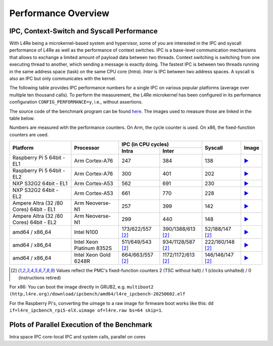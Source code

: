 Performance Overview
********************

IPC, Context-Switch and Syscall Performance
===========================================

With L4Re being a microkernel-based system and hypervisor, some of you are
interested in the IPC and syscall performance of L4Re as well as the
performance of context switches. IPC is a base-level communication
mechanisms that allows to exchange a limited amount of payload data between
two threads. Context switching is switching from one executing thread to
another, which sending a message is exactly doing.
The fastest IPC is between two threads running in the same
address space (task) on the same CPU core (`Intra`). `Inter` is IPC between
two address spaces. A syscall is also an IPC but only communicates with the
kernel.

The following table provides IPC performance numbers for a single IPC on
various popular platforms (average over multiple ten thousand calls). To
perform the measurement, the L4Re microkernel has been configured in its
performance configuration ``CONFIG_PERFORMANCE=y``, i.e., without
assertions.

The source code of the benchmark program can be found `here
<https://github.com/l4re/ipcbench/>`_. The images used to measure those are
linked in the table below.

Numbers are measured with the performance counters. On Arm, the cycle counter
is used. On x86, the fixed-function counters are used.

+-----------------+----------------+------------------------------------------+--------------------+---------------------------------------------------------------------------------------------+
| Platform        | Processor      | IPC (in CPU cycles)                      | Syscall            | Image                                                                                       |
|                 |                +--------------------+---------------------+                    |                                                                                             |
|                 |                | Intra              | Inter               |                    |                                                                                             |
+=================+================+====================+=====================+====================+=============================================================================================+
| Raspberry Pi 5  | Arm Cortex-A76 | 247                | 384                 | 138                | `▶️ <https://l4re.org/download/ipcbench/arm64/l4re_ipcbench_rpi5-el1.uimage>`__             |
| 64bit - EL1     |                |                    |                     |                    |                                                                                             |
+-----------------+----------------+--------------------+---------------------+--------------------+---------------------------------------------------------------------------------------------+
| Raspberry Pi 5  | Arm Cortex-A76 | 300                | 401                 | 202                | `▶️ <https://l4re.org/download/ipcbench/arm64/l4re_ipcbench_rpi5-el2.uimage>`__             |
| 64bit - EL2     |                |                    |                     |                    |                                                                                             |
+-----------------+----------------+--------------------+---------------------+--------------------+---------------------------------------------------------------------------------------------+
| NXP S32G2 64bit | Arm Cortex-A53 | 562                | 691                 | 230                | `▶️ <https://l4re.org/download/ipcbench/arm64/l4re_ipcbench_s32g-el1.uimage>`__             |
| - EL1           |                |                    |                     |                    |                                                                                             |
+-----------------+----------------+--------------------+---------------------+--------------------+---------------------------------------------------------------------------------------------+
| NXP S32G2 64bit | Arm Cortex-A53 | 661                | 770                 | 228                | `▶️ <https://l4re.org/download/ipcbench/arm64/l4re_ipcbench_s32g-el2.uimage>`__             |
| - EL2           |                |                    |                     |                    |                                                                                             |
+-----------------+----------------+--------------------+---------------------+--------------------+---------------------------------------------------------------------------------------------+
| Ampere Altra (32| Arm Neoverse-N1| 257                | 399                 | 142                | `▶️ <https://l4re.org/download/ipcbench/arm64/l4re_ipcbench-sbsa-el1-20250602.elf>`__       |
| /80 Cores) 64bit|                |                    |                     |                    |                                                                                             |
| - EL1           |                |                    |                     |                    |                                                                                             |
+-----------------+----------------+--------------------+---------------------+--------------------+---------------------------------------------------------------------------------------------+
| Ampere Altra (32| Arm Neoverse-N1| 299                | 440                 | 148                | `▶️ <https://l4re.org/download/ipcbench/arm64/l4re_ipcbench-sbsa-el2-20250602.elf>`__       |
| /80 Cores) 64bit|                |                    |                     |                    |                                                                                             |
| - EL2           |                |                    |                     |                    |                                                                                             |
+-----------------+----------------+--------------------+---------------------+--------------------+---------------------------------------------------------------------------------------------+
| amd64 / x86_64  | Intel N100     | 173/622/557 [#1]_  | 390/1388/613 [#1]_  | 52/188/147 [#1]_   | `▶️ <https://l4re.org/download/ipcbench/amd64/l4re_ipcbench-20250602.elf>`__                |
+-----------------+----------------+--------------------+---------------------+--------------------+---------------------------------------------------------------------------------------------+
| amd64 / x86_64  | Intel Xeon     | 511/649/543 [#1]_  | 934/1128/587 [#1]_  | 222/160/148 [#1]_  | `▶️ <https://l4re.org/download/ipcbench/amd64/l4re_ipcbench.elf32>`__                       |
|                 | Platinum 8352S |                    |                     |                    |                                                                                             |
+-----------------+----------------+--------------------+---------------------+--------------------+---------------------------------------------------------------------------------------------+
| amd64 / x86_64  | Intel Xeon     | 664/663/557 [#1]_  | 1172/1172/613 [#1]_ | 146/146/147 [#1]_  | `▶️ <https://l4re.org/download/ipcbench/amd64/l4re_ipcbench-20250602.elf>`__                |
|                 | Gold 6248R     |                    |                     |                    |                                                                                             |
+-----------------+----------------+--------------------+---------------------+--------------------+---------------------------------------------------------------------------------------------+

.. [#1] Values reflect the PMC's fixed-function counters 2 (TSC without halt) / 1 (clocks unhalted) / 0 (instructions retired)

For x86: You can boot the image directly in GRUB2, e.g. ``multiboot2 (http,l4re.org)/download/ipcbench/amd64/l4re_ipcbench-20250602.elf``

For the Raspberry Pi's, converting the uimage to a raw image for firmware
boot works like this: ``dd if=l4re_ipcbench_rpi5-elX.uimage of=l4re.raw bs=64 skip=1``.


Plots of Parallel Execution of the Benchmark
============================================

Intra space IPC core-local IPC and system calls, parallel on cores

.. raw:: html

   <script src="_static/js/chart.js"></script>

.. raw:: html
   :file: ../_build/perf/arm_altra80_el1_ipc.html

.. raw:: html
   :file: ../_build/perf/arm_altra80_el2_ipc.html

.. raw:: html
   :file: ../_build/perf/x86_xeon_gold_6248R_2socket_noht.html

.. raw:: html
   :file: ../_build/perf/x86_xeon_gold_6248R_2socket_all.html

.. raw:: html
   :file: ../_build/perf/x86_n100.html
